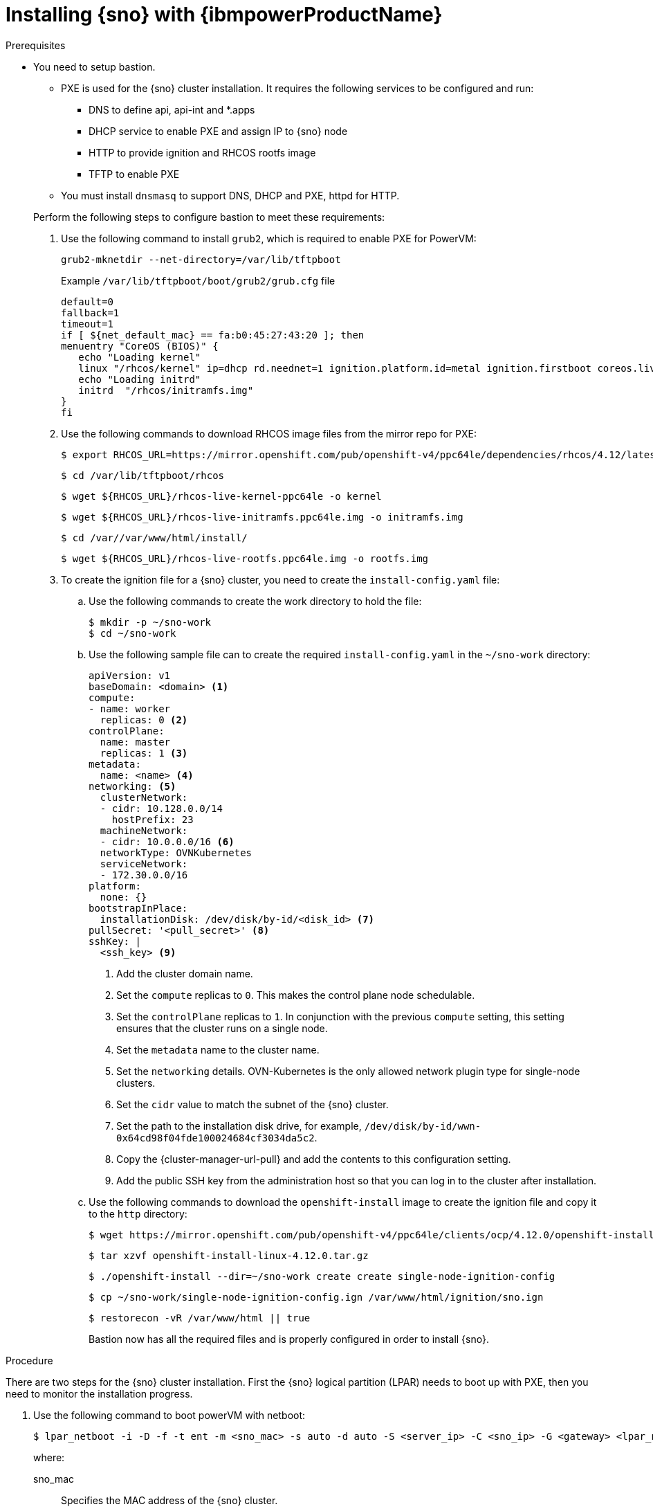 // This is included in the following assemblies:
//
// installing_sno/install-sno-installing-sno.adoc

:_content-type: PROCEDURE
[id="installing-sno-on-ibm-power_{context}"]
= Installing {sno} with {ibmpowerProductName}

.Prerequisites

* You need to setup bastion.
+
--
** PXE is used for the {sno} cluster installation. It requires the following services to be configured and run:
*** DNS to define api, api-int and *.apps
*** DHCP service to enable PXE and assign IP to {sno} node
*** HTTP to provide ignition and RHCOS rootfs image
*** TFTP to enable PXE
** You must install `dnsmasq` to support DNS, DHCP and PXE, httpd for HTTP.
--
+
Perform the following steps to configure bastion to meet these requirements:
+
. Use the following command to install `grub2`, which is required to enable PXE for PowerVM:
+
[source,terminal]
----
grub2-mknetdir --net-directory=/var/lib/tftpboot
----
+
.Example `/var/lib/tftpboot/boot/grub2/grub.cfg` file
[source,terminal]
----
default=0
fallback=1
timeout=1
if [ ${net_default_mac} == fa:b0:45:27:43:20 ]; then
menuentry "CoreOS (BIOS)" {
   echo "Loading kernel"
   linux "/rhcos/kernel" ip=dhcp rd.neednet=1 ignition.platform.id=metal ignition.firstboot coreos.live.rootfs_url=http://192.168.10.5:8000/install/rootfs.img ignition.config.url=http://192.168.10.5:8000/ignition/sno.ign
   echo "Loading initrd"
   initrd  "/rhcos/initramfs.img"
}
fi
----
. Use the following commands to download RHCOS image files from the mirror repo for PXE:
+
[source,terminal]
----
$ export RHCOS_URL=https://mirror.openshift.com/pub/openshift-v4/ppc64le/dependencies/rhcos/4.12/latest/
----
+
[source,terminal]
----
$ cd /var/lib/tftpboot/rhcos
----
+
[source,terminal]
----
$ wget ${RHCOS_URL}/rhcos-live-kernel-ppc64le -o kernel
----
+
[source,terminal]
----
$ wget ${RHCOS_URL}/rhcos-live-initramfs.ppc64le.img -o initramfs.img
----
+
[source,terminal]
----
$ cd /var//var/www/html/install/
----
+
[source,terminal]
----
$ wget ${RHCOS_URL}/rhcos-live-rootfs.ppc64le.img -o rootfs.img
----

. To create the ignition file for a {sno} cluster, you need to create the `install-config.yaml` file:

.. Use the following commands to create the work directory to hold the file:
+
[source,terminal]
----
$ mkdir -p ~/sno-work
$ cd ~/sno-work
----

.. Use the following sample file can to create the required `install-config.yaml` in the `~/sno-work` directory:
+
[source,yaml]
----
apiVersion: v1
baseDomain: <domain> <1>
compute:
- name: worker
  replicas: 0 <2>
controlPlane:
  name: master
  replicas: 1 <3>
metadata:
  name: <name> <4>
networking: <5>
  clusterNetwork:
  - cidr: 10.128.0.0/14
    hostPrefix: 23
  machineNetwork:
  - cidr: 10.0.0.0/16 <6>
  networkType: OVNKubernetes
  serviceNetwork:
  - 172.30.0.0/16
platform:
  none: {}
bootstrapInPlace:
  installationDisk: /dev/disk/by-id/<disk_id> <7>
pullSecret: '<pull_secret>' <8>
sshKey: |
  <ssh_key> <9>
----
<1> Add the cluster domain name.
<2> Set the `compute` replicas to `0`. This makes the control plane node schedulable.
<3> Set the `controlPlane` replicas to `1`. In conjunction with the previous `compute` setting, this setting ensures that the cluster runs on a single node.
<4> Set the `metadata` name to the cluster name.
<5> Set the `networking` details. OVN-Kubernetes is the only allowed network plugin type for single-node clusters.
<6> Set the `cidr` value to match the subnet of the {sno} cluster.
<7> Set the path to the installation disk drive, for example, `/dev/disk/by-id/wwn-0x64cd98f04fde100024684cf3034da5c2`.
<8> Copy the {cluster-manager-url-pull} and add the contents to this configuration setting.
<9> Add the public SSH key from the administration host so that you can log in to the cluster after installation.

.. Use the following commands to download the `openshift-install` image to create the ignition file and copy it to the `http` directory:
+
[source,terminal]
----
$ wget https://mirror.openshift.com/pub/openshift-v4/ppc64le/clients/ocp/4.12.0/openshift-install-linux-4.12.0.tar.gz
----
+
[source,terminal]
----
$ tar xzvf openshift-install-linux-4.12.0.tar.gz
----
+
[source,terminal]
----
$ ./openshift-install --dir=~/sno-work create create single-node-ignition-config
----
+
[source,terminal]
----
$ cp ~/sno-work/single-node-ignition-config.ign /var/www/html/ignition/sno.ign
----
+
[source,terminal]
----
$ restorecon -vR /var/www/html || true
----
+
Bastion now has all the required files and is properly configured in order to install {sno}.

.Procedure

There are two steps for the {sno} cluster installation. First the {sno} logical partition (LPAR) needs to boot up with PXE, then you need to monitor the installation progress.

. Use the following command to boot powerVM with netboot:
+
[source,terminal]
----
$ lpar_netboot -i -D -f -t ent -m <sno_mac> -s auto -d auto -S <server_ip> -C <sno_ip> -G <gateway> <lpar_name> default_profile <cec_name>
----
+
where:
+
--
sno_mac:: Specifies the MAC address of the {sno} cluster.
sno_ip:: Specifies the IP address of the {sno} cluster.
server_ip:: Specifies the IP address of bastion (PXE server).
gateway:: Specifies the Network's gateway IP.
lpar_name:: Specifies the {sno} lpar name in HMC.
cec_name:: Specifies the System name where the sno_lpar resides
--

. After the {sno} LPAR boots up with PXE, use the `openshift-install` command to monitor the progress of installation:

.. Run the following command after the bootstrap is complete:
+
[source,terminal]
---- 
./openshift-install wait-for bootstrap-complete
----

.. Run the following command after it returns successfully:
+
[source,terminal]
----
./openshift-install wait-for install-complete
----